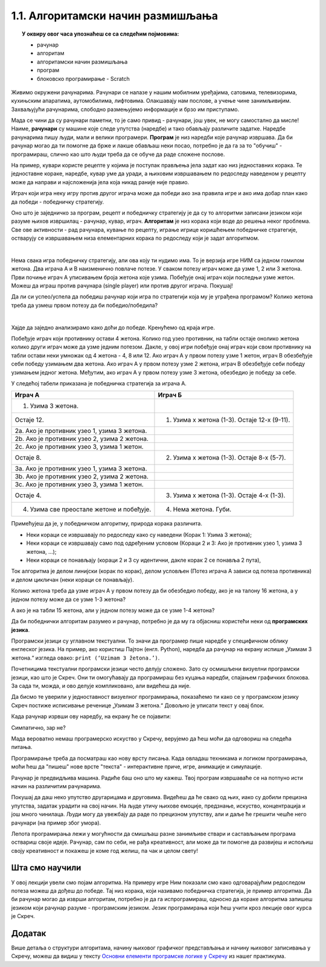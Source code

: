 
~~~~~~~~~~~~~~~~~~~~~~~~~~~~~~~~~~
1.1. Алгоритамски начин размишљања
~~~~~~~~~~~~~~~~~~~~~~~~~~~~~~~~~~

.. topic:: У оквиру овог часа упознаћеш се са следећим појмовима: 
            
            - рачунар

            - алгоритам

            - алгоритамски начин размишљања

            - програм 

            - блоковско програмирање - Scratch



Живимо окружени рачунарима. Рачунари се налазе у нашим мобилним уређајима, сатовима, телевизорима, кухињским апаратима, аутомобилима, лифтовима. Олакшавају нам послове, а учење чине занимљивијим. Захваљујући рачунарима, слободно размењујемо информације и брзо им приступамо. 

Мада се чини да су рачунари паметни, то је само привид - рачунари, још увек, не могу самостално да мисле! Наиме, **рачунари** су машине које следе упутства (наредбе) и тако обављају различите задатке. Наредбе рачунарима пишу људи, мали и велики програмери. **Програм** je низ наредби које рачунар извршава. Да би рачунар могао да ти помогне да брже и лакше обављаш неки посао, потребно је да га за то "обучиш" - програмираш, слично као што  људи  треба да се обуче да раде сложене послове. 

На пример, кувари користе рецепте у којима је поступак прављења јела задат као низ једноставних корака. Те једноставне кораке, наредбе, кувар уме да уради, а њиховим извршавањем по редоследу наведеном у рецепту може да направи и најсложенија јела која никад раније није правио.

Играч који игра неку игру против другог играча може да победи ако зна правила игре и ако има добар план како да победи - победничку стратегију.


Оно што је заједничко за програм, рецепт и победничку стратегију је да су то алгоритми записани језиком који разуме њихов извршилац - рачунар, кувар, играч. **Алгоритам** је низ корака који воде до решења неког проблема. Све ове активности - рад рачунара, кување по рецепту, играње игрице коришћењем победничке стратегије, остварују се извршавањем низа елементарних корака по редоследу који је задат алгоритмом. 

|


Нема свака игра победничку стратегију, али ова коју ти нудимо има. То је верзија игре НИМ са једном гомилом жетона. Два играча А и В наизменично повлаче потезе. У сваком потезу играч може да узме 1, 2 или 3 жетона. Први почиње играч А уписивањем броја жетона које узима. Побеђује онај играч који последњи узме жетон. Можеш да играш против рачунара (single player) или против другог играча. Покушај!




.. nimgame:: nim1
   :takeaway: 3
   :count: 15
..
   takeaway je broj koji učenici mogu da uzmu
   count je broj koliko elemenata postoji na početku 
   igra se tako što učenik unese broj u boxić pored dugmeta take, pritisne dugme i onda igra računar. može da se igra i u dva igrača ako se odčekira dugme single player u gornjem desnom uglu. Rešićemo malo grafički dizajn u narednom periodu. 


Да ли си успео/успела да победиш рачунар који игра по стратегији која му је уграђена програмом? Колико жетона треба да узмеш првом потезу да би победио/победила?

|

Хајде да заједно анализирамо како доћи до победе. Кренућемо од краја игре.

Побеђује играч који противнику остави 4 жетона. Колико год узео противник, на табли остаје онолико жетона колико други играч може да узме једним потезом. Дакле, у овој игри побеђује онај играч који свом противнику на табли остави неки умножак од 4 жетона - 4, 8 или 12. Ако играч А у првом потезу узме 1 жетон, играч В обезбеђује себи победу узимањем два жетона. Ако играч А у првом потезу узме 2 жетона, играч В обезбеђује себи победу узимањем једног жетона. Међутим, ако играч А у првом потезу узме 3 жетона, обезбедио је победу за себе.

У следећој табели приказана је победничка стратегија за играча А.


================================================ =============================================
               **Играч А**                                      **Играч Б**                   
================================================ =============================================
 1. Узима 3 жетона.                                                                           
                                   Остаје 12.     1. Узима х жетона (1-3). Остаје 12-х (9-11).
 2a. Ако је противник узео 1, узима 3 жетона.                                                 
 2b. Ако је противник узео 2, узима 2 жетона.                                                 
 2c. Ако је противник узео 3, узима 1 жетон.                                                  
                                    Остаје 8.     2. Узима х жетона (1-3). Остаје 8-х (5-7).  
 3a. Ако је противник узео 1, узима 3 жетона.                                                 
 3b. Ако је противник узео 2, узима 2 жетона.                                                 
 3c. Ако је противник узео 3, узима 1 жетон.                                                  
                                   Остаје 4.      3. Узима х жетона (1-3). Oстаје 4-х (1-3).  
 4. Узима све преостале жетоне и побеђује.        4. Нема жетона. Губи.                       
================================================ =============================================


Примећујеш да је, у победничком алгоритму, природа корака различита. 

•	Неки кораци се извршавају по редоследу како су наведени (Корак 1: Узима 3 жетона);
•	Неки кораци се извршавају само под одређеним условом (Кораци 2 и 3: Ако је противник узео 1, узима 3 жетона, ...);
•	Неки кораци се понављају (кораци 2 и 3 су идентични, дакле корак 2 се понавља 2 пута), 

Ток алгоритма је делом линијски (корак по корак), делом условљен (Потез играча А зависи од потеза противника) и делом цикличан 
(неки кораци се понављају).


Колико жетона треба да узме играч А у првом потезу да би обезбедио победу, ако је на талону 16 жетона, а у једном потезу може да се узме 1-3 жетона?

А ако је на табли 15 жетона, али у једном потезу може да се узме 1-4 жетона?


.. reveal:: zadatak_sakrivanje_nim
    :showtitle: Погледај одговор
    :hidetitle: Сакриј одговор


	У првом случају играч А нема победничку стратегију, јер се на почетку налази 16 = 4х4 жетона, што играчу В обезбеђује победу. Једина шанса да победи играч А је да играч В не зна победничку стратегију и вуче потезе насумице. 
	
	У другом случају побеђује онај играч који својим потезом остави противнику 5, 10 или 15 жетона. Дакле, играч Б има победничку стратегију. Да је на табли 16 жетона и да у једном потезу може да се узме 1-4 жетона, играч А би могао да победи, ако у првом потезу узме 1 жетон.
	
Да би победнички алгоритам разумео и рачунар, потребно је да му га објасниш користећи неки од **програмских језика**.

Програмски језици су углавном текстуални. То значи да програмер пише наредбе у специфичном облику енглеског језика. На пример, ако користиш Пајтон (енгл. Python), наредба да рачунар на екрану испише „Узимам 3 жетона.“ изгледа овако: ``print (‘Uzimam 3 žetona.’)``.

Почетницима текстуални програмски језици често делују сложено. Зато су осмишљени визуелни програмски језици, као што је Скреч. Они ти омогућавају да програмираш без куцања наредби, спајањем графичких блокова. За сада ти, можда, и ово делује компликовано, али видећеш да није.

Да бисмо те уверили у једноставност визуелног програмирања, показаћемо ти како се у програмском језику Скреч постиже исписивање реченице „Узимам 3 жетона.“ Довољно је уписати текст у овај блок.

.. image:: ../../_images/S3_01_algoritmi/L1_Blok1.png
   :width: 200
   :align: center

Када рачунар изрвши ову наредбу, на екрану ће се појавити:

.. image:: ../../_images/S3_01_algoritmi/L1_Maca.png
     :width: 200
     :align: center

Симпатично, зар не?

Мада вероватно немаш програмерско искуство у Скречу, верујемо да ћеш моћи да одговориш на следећа питања.

.. mchoice:: L1P2
   :answer_a: Кораке 1 и 2
   :answer_b: Кораке 1 и 3
   :answer_c: Кораке 2 и 3
   :answer_d: Кораке 1, 2 и 3
   :feedback_a: Шта се дешава у трећем кораку алгоритма? Размисли.
   :feedback_b: Шта се дешава у другом кораку алгоритма? Размисли.
   :feedback_c: Шта се дешава у првом кораку алгоритма? Размисли.
   :feedback_d: Браво! За тебе је програмирање заиста једноставно! 
   :correct: d

   На које кораке алгоритма Играча Б може да се односи следећи низ наредби? 

   .. image:: ../../_images/S3_01_algoritmi/L1_Blokovi2.png
      :width: 200   
      :align: center


.. mchoice:: L1P3s
   :answer_a: Корак 1
   :answer_b: Корак 2
   :answer_c: Корак 3
   :answer_d: Корак 4
   :feedback_a: 
   :feedback_b: 
   :feedback_c: 
   :feedback_d: 
   :correct: b,c

   Ова наредба делује сложеније. На који корак алгоритма Играча A се она односи? (Изабери све тачне одговоре)

   .. image:: ../../_images/S3_01_algoritmi/L1_Blokovi3.png
       :align: center
       :width: 200
      
Програмирање треба да посматраш као нову врсту писања. Када овладаш техникама и логиком програмирања, 
моћи ћеш да "пишеш" нове врсте "текста" - интерактивне приче, игре, анимације и симулације.

Рачунар је предвидљива машина. Радиће баш оно што му кажеш. Твој програм извршаваће се на потпуно исти 
начин на различитим рачунарима. 

Покушај да даш неко упутство другарицама и друговима. Видећеш да ће свако од њих, иако су добили прецизна упутства,
задатак урадити на свој начин. На људе утичу њихове емоције, предзнање, искуство, концентрација и још много чинилаца. Људи могу да увежбају да раде по прецизном упутству, али и даље ће грешити чешће него рачунари (на пример због умора).

Лепота програмирања лежи у могућности да смишљаш разне занимљиве ствари и састављањем програма оствариш своје идеје. Рачунар, сам по себи, не рађа креативност, али може да ти помогне да развијеш и испољиш своју креативност и покажеш је коме год желиш, па чак и целом свету!

.. |S3Python| image:: ../_images/S3_01_algoritmi/S3Python.png

Шта смо научили
---------------

У овој лекцији увели смо појам алгоритма. На примеру игре Ним показали смо како одговарајућим редоследом потеза можеш да дођеш до победе. Тај низ корака, који називамо победничка стратегија, је пример алгоритма. Да би рачунар могао да изврши алгоритам, потребно је да га испрограмираш, односно да кораке алгоритма запишеш језиком који рачунар разуме - програмским језиком. Језик програмирања који ћеш учити кроз лекције овог курса је Скреч. 


Додатак
-------

Више детаља о структури алгоритама, начину њиховог графичког представљања и начину њиховог записивања у Скречу, можеш да видиш у тексту
`Основни елементи програмске логике у Скречу <https://petlja.org/biblioteka/r/lekcije/scratch3-praktikum/scratch3-grananje>`_
из нашег практикума.

.. infonote::

    **Провери своје знање пролазећи кроз наредна питања и вежбе.**

